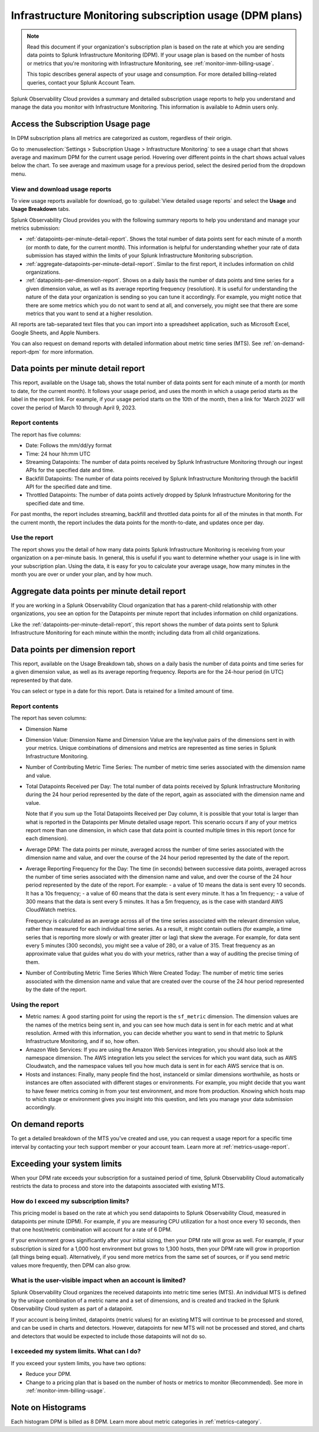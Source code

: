.. _dpm-usage:

**********************************************************************************
Infrastructure Monitoring subscription usage (DPM plans)
**********************************************************************************

.. meta::
      :description: Monitor Splunk Infrastructure Monitoring subscription usage for DPM plans. 

.. note:: Read this document if your organization's subscription plan is based on the rate at which you are sending data points to Splunk Infrastructure Monitoring (DPM). If your usage plan is based on the number of hosts or metrics that you're monitoring with Infrastructure Monitoring, see :ref:`monitor-imm-billing-usage`.

   This topic describes general aspects of your usage and consumption. For more detailed billing-related queries, contact your Splunk Account Team.

Splunk Observability Cloud provides a summary and detailed subscription usage reports to help you understand and manage the data you monitor with Infrastructure Monitoring. This information is available to Admin users only.

.. _dpm-using-page:
.. _dpm-usage-report:

Access the Subscription Usage page
=============================================================================

In DPM subscription plans all metrics are categorized as custom, regardless of their origin.

Go to :menuselection:`Settings > Subscription Usage > Infrastructure Monitoring` to see a usage chart that shows average and maximum DPM for the current usage period. Hovering over different points in the chart shows actual values below the chart. To see average and maximum usage for a previous period, select the desired period from the dropdown menu.

.. image:: /_images/admin/dpm-usage-max.png
      :alt: Maximum usage chart for the usage period from Nov 1 - Dec 1
      :width: 85%

View and download usage reports
-------------------------------------------------------------------

To view usage reports available for download, go to :guilabel:`View detailed usage reports` and select the :strong:`Usage` and :strong:`Usage Breakdown` tabs.

.. image:: /_images/admin/dpm-report-tab.png
      :width: 85%

Splunk Observability Cloud provides you with the following summary reports to help you understand and manage your metrics submission:

- :ref:`datapoints-per-minute-detail-report`. Shows the total number of data points sent for each minute of a month (or month to date, for the current month). This information is helpful for understanding whether your rate of data submission has stayed within the limits of your Splunk Infrastructure Monitoring subscription.

- :ref:`aggregate-datapoints-per-minute-detail-report`. Similar to the first report, it includes information on child organizations.

-  :ref:`datapoints-per-dimension-report`. Shows on a daily basis the number of data points and time series for a given dimension value, as well as its average reporting frequency (resolution). It is useful for understanding the nature of the data your organization is sending so you can tune it accordingly. For example, you might notice that there are some metrics which you do not want to send at all, and conversely, you might see that there are some metrics that you want to send at a higher resolution.

All reports are tab-separated text files that you can import into a spreadsheet application, such as Microsoft Excel, Google Sheets, and Apple Numbers.

You can also request on demand reports with detailed information about metric time series (MTS). See :ref:`on-demand-report-dpm` for more information.

.. _datapoints-per-minute-detail-report:

Data points per minute detail report
=============================================================================

This report, available on the Usage tab, shows the total number of data points sent for each minute of a month (or month to date, for the current month). It follows your usage period, and uses the month in which a usage period starts as the label in the report link. For example, if your usage period starts on the 10th of the month, then a link for 'March 2023' will cover the period of March 10 through April 9, 2023.

Report contents
-------------------------------------------------------------------

The report has five columns:

-  Date: Follows the mm/dd/yy format

-  Time: 24 hour hh:mm UTC

-  Streaming Datapoints: The number of data points received by Splunk Infrastructure Monitoring through our ingest APIs for the specified date and time. 

-  Backfill Datapoints: The number of data points received by Splunk Infrastructure Monitoring through the backfill API for the specified date and time.

-  Throttled Datapoints: The number of data points actively dropped by Splunk Infrastructure Monitoring for the specified date and time.

For past months, the report includes streaming, backfill and throttled data points for all of the minutes in that month. For the current month, the report includes the data points for the month-to-date, and updates once per day.

Use the report
-------------------------------------------------------------------

The report shows you the detail of how many data points Splunk Infrastructure Monitoring is receiving from your organization on a per-minute basis. In general, this is useful if you want to determine whether your usage is in line with your subscription plan. Using the data, it is easy for you to calculate your average usage, how many minutes in the month you are over or under your plan, and by how much.

.. _aggregate-datapoints-per-minute-detail-report:

Aggregate data points per minute detail report
=============================================================================

If you are working in a Splunk Observability Cloud organization that has a parent-child relationship with other organizations, you see an option for the Datapoints per minute report that includes information on child organizations.

Like the :ref:`datapoints-per-minute-detail-report`, this report shows the number of data points sent to Splunk Infrastructure Monitoring for each minute within the month; including data from all child organizations.

.. _datapoints-per-dimension-report:

Data points per dimension report
=============================================================================

This report, available on the Usage Breakdown tab, shows on a daily basis the number of data points and time series for a given dimension value, as well as its average reporting frequency. Reports are for the 24-hour period (in UTC) represented by that date.

You can select or type in a date for this report. Data is retained for a limited amount of time.

Report contents
-------------------------------------------------------------------

The report has seven columns:

-  Dimension Name

-  Dimension Value: Dimension Name and Dimension Value are the key/value pairs of the dimensions sent in with your metrics. Unique combinations of dimensions and metrics are represented as time series in Splunk Infrastructure Monitoring.

-  Number of Contributing Metric Time Series: The number of metric time series associated with the dimension name and value.

-  Total Datapoints Received per Day: The total number of data points received by Splunk Infrastructure Monitoring during the 24 hour period represented by the date of the report, again as associated with the dimension name and value.

   Note that if you sum up the Total Datapoints Received per Day column, it is possible that your total is larger than what is reported in the Datapoints per Minute detailed usage report. This scenario occurs if any of your metrics report more than one dimension, in which case that data point is counted multiple times in this report (once for each dimension).

-  Average DPM: The data points per minute, averaged across the number of time series associated with the dimension name and value, and over the course of the 24 hour period represented by the date of the report.

-  Average Reporting Frequency for the Day: The time (in seconds) between successive data points, averaged across the number of time series associated with the dimension name and value, and over the course of the 24 hour period represented by the date of the report. For example:
   - a value of 10 means the data is sent every 10 seconds. It has a 10s frequency; 
   - a value of 60 means that the data is sent every minute. It has a 1m frequency; 
   - a value of 300 means that the data is sent every 5 minutes. It has a 5m frequency, as is the case with standard AWS CloudWatch metrics.

   Frequency is calculated as an average across all of the time series associated with the relevant dimension value, rather than measured for each individual time series. As a result, it might contain outliers (for example, a time series that is reporting more slowly or with greater jitter or lag) that skew the average. For example, for data sent every 5 minutes (300 seconds), you might see a value of 280, or a value of 315. Treat frequency as an approximate value that guides what you do with your metrics, rather than a way of auditing the precise timing of them.

-  Number of Contributing Metric Time Series Which Were Created Today: The number of metric time series associated with the dimension name and value that are created over the course of the 24 hour period represented by the date of the report.

Using the report
-------------------------------------------------------------------

-  Metric names: A good starting point for using the report is the ``sf_metric`` dimension. The dimension values are the names of the metrics being sent in, and you can see how much data is sent in for each metric and at what resolution. Armed with this information, you can decide whether you want to send in that metric to Splunk Infrastructure Monitoring, and if so, how often.

-  Amazon Web Services: If you are using the Amazon Web Services integration, you should also look at the namespace dimension. The AWS integration lets you select the services for which you want data, such as AWS Cloudwatch, and the namespace values tell you how much data is  sent in for each AWS service that is on.

-  Hosts and instances: Finally, many people find the host, instanceId or similar dimensions worthwhile, as hosts or instances are often associated with different stages or environments. For example, you might decide that you want to have fewer metrics coming in from your test environment, and more from production. Knowing which hosts map to which stage or environment gives you insight into this question, and lets you manage your data submission accordingly.

.. _on-demand-report-dpm:

On demand reports
===========================

To get a detailed breakdown of the MTS you've created and use, you can request a usage report for a specific time interval by contacting your tech support member or your account team. Learn more at :ref:`metrics-usage-report`.

.. _dpm-exceed-limits:

Exceeding your system limits
=============================================================================

When your DPM rate exceeds your subscription for a sustained period of time, Splunk Observability Cloud automatically restricts the data to process and store into the datapoints associated with existing MTS.

How do I exceed my subscription limits?
-------------------------------------------------------------------

This pricing model is based on the rate at which you send datapoints to Splunk Observability Cloud, measured in datapoints per minute (DPM). For example, if you are measuring CPU utilization for a host once every 10 seconds, then that one host/metric combination will account for a rate of 6 DPM.

If your environment grows significantly after your initial sizing, then your DPM rate will grow as well. For example, if your subscription is sized for a 1,000 host environment but grows to 1,300 hosts, then your DPM rate will grow in proportion (all things being equal). Alternatively, if you send more metrics from the same set of sources, or if you send metric values more frequently, then DPM can also grow.

What is the user-visible impact when an account is limited?
-------------------------------------------------------------------

Splunk Observability Cloud organizes the received datapoints into metric time series (MTS). An individual MTS is defined by the unique combination of a metric name and a set of dimensions, and is created and tracked in the Splunk Observability Cloud system as part of a datapoint.

If your account is being limited, datapoints (metric values) for an existing MTS will continue to be processed and stored, and can be used in charts and detectors. However, datapoints for new MTS will not be processed and stored, and charts and detectors that would be expected to include those datapoints will not do so.

I exceeded my system limits. What can I do?
-------------------------------------------------------------------

If you exceed your system limits, you have two options:

* Reduce your DPM.
* Change to a pricing plan that is based on the number of hosts or metrics to monitor (Recommended). See more in :ref:`monitor-imm-billing-usage`.

Note on Histograms
========================

Each histogram DPM is billed as 8 DPM. Learn more about metric categories in :ref:`metrics-category`.
